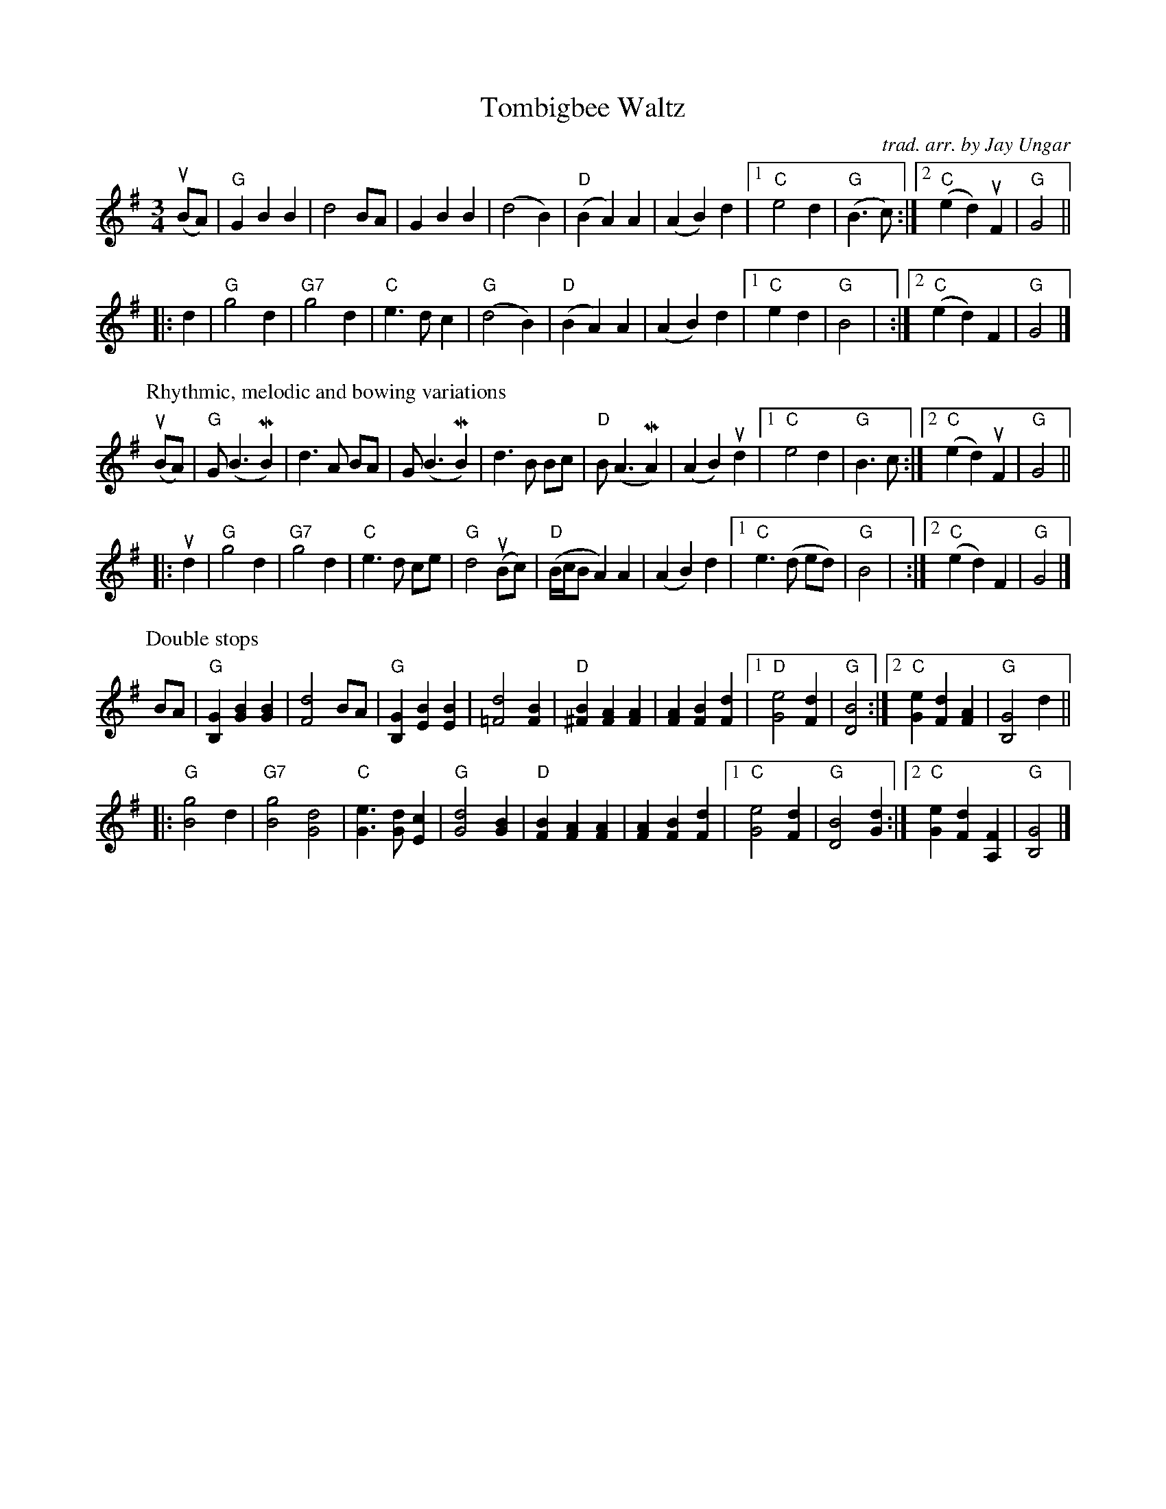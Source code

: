 X: 1
T: Tombigbee Waltz
C: trad. arr. by Jay Ungar
R: waltz
S: Fiddle Hell Online 2021-5-16 Jay Ungar workshop handout
Z: 2021 John Chambers <jc:trillian.mit.edu>
M: 3/4
L: 1/8
K: G
% - - - - - - - - - -
(uBA) | "G"G2 B2 B2 | d4 BA | G2 B2 B2 | (d4 B2) |\
"D"(B2 A2) A2 | (A2 B2) d2 |1 "C"e4 d2 | "G"(B3 c) :|2 "C"(e2 d2) uF2 | "G"G4 ||
|: d2 | "G"g4 d2 | "G7"g4 d2 | "C"e3 d c2 | "G"(d4 B2) |\
"D"(B2 A2) A2 | (A2 B2) d2 |1 "C"e2 d2 | "G"B4 | :|2 "C"(e2 d2) F2 | "G"G4 |]
% - - - - - - - - - -
P: Rhythmic, melodic and bowing variations
(uBA) | "G"G (B3 MB2) | d3 A BA | G (B3 MB2) | d3 B Bc |\
"D"B (A3 MA2) | (A2 B2) ud2 |1 "C"e4 d2 | "G"B3 c :|2 "C"(e2 d2) uF2 | "G"G4 ||
|: ud2 | "G"g4 d2 | "G7"g4 d2 | "C"e3 d ce | "G"d4 (uBc) |\
"D"(B/c/B A2) A2 | (A2 B2) d2 |1 "C"e3 (d ed) | "G"B4 | :|2 "C"(e2 d2) F2 | "G"G4 |]
% - - - - - - - - - -
P: Double stops
BA | "G"[G2B,2][B2G2][B2G2] | [d4F4]BA | "G"[G2B,2][B2E2][B2E2] | [d4=F4] [B2F2] |\
"D"[B2^F2][A2F2][A2F2] | [A2F2][B2F2][d2F2] |1 "D"[e4G4][d2F2] | "G"[B4D4] :|2 "C"[e2G2][d2F2][F2A2] | "G"[G4B,4] d2 ||
|: "G"[g4B4]d2 | "G7"[g4B4][d4G4] | "C"[e3G3][dG][c2E2] | "G"[d4G4][B2G2] | "D"[B2F2][A2F2][A2F2] | [A2F2][B2F2][d2F2] |\
[1 "C"[e4G4][d2F2] | "G"[B4D4][d2G2] :|2 "C"[e2G2][d2F2][F2A,2] | "G"[G4B,4] |]
% - - - - - - - - - -
